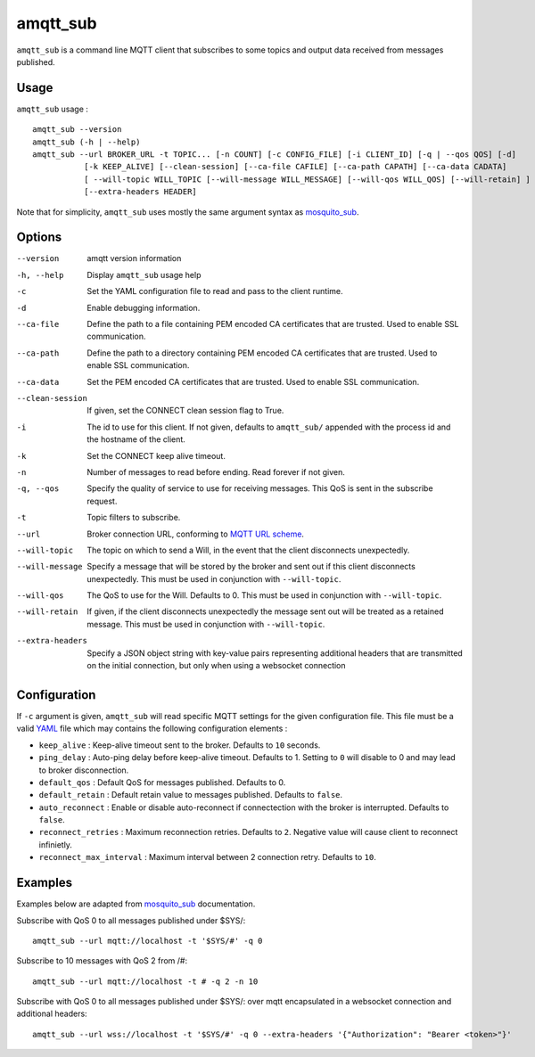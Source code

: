 amqtt_sub
==========

``amqtt_sub`` is a command line MQTT client that subscribes to some topics and output data received from messages published.

Usage
-----

``amqtt_sub`` usage : ::

  amqtt_sub --version
  amqtt_sub (-h | --help)
  amqtt_sub --url BROKER_URL -t TOPIC... [-n COUNT] [-c CONFIG_FILE] [-i CLIENT_ID] [-q | --qos QOS] [-d]
             [-k KEEP_ALIVE] [--clean-session] [--ca-file CAFILE] [--ca-path CAPATH] [--ca-data CADATA]
             [ --will-topic WILL_TOPIC [--will-message WILL_MESSAGE] [--will-qos WILL_QOS] [--will-retain] ]
             [--extra-headers HEADER]

Note that for simplicity, ``amqtt_sub`` uses mostly the same argument syntax as `mosquito_sub`_.

Options
-------

--version           amqtt version information
-h, --help          Display ``amqtt_sub`` usage help
-c                  Set the YAML configuration file to read and pass to the client runtime.
-d                  Enable debugging information.
--ca-file           Define the path to a file containing PEM encoded CA certificates that are trusted. Used to enable SSL communication.
--ca-path           Define the path to a directory containing PEM encoded CA certificates that are trusted. Used to enable SSL communication.
--ca-data           Set the PEM encoded CA certificates that are trusted. Used to enable SSL communication.
--clean-session     If given, set the CONNECT clean session flag to True.
-i                  The id to use for this client. If not given, defaults to ``amqtt_sub/`` appended with the process id and the hostname of the client.
-k                  Set the CONNECT keep alive timeout.
-n                  Number of messages to read before ending. Read forever if not given.
-q, --qos           Specify the quality of service to use for receiving messages. This QoS is sent in the subscribe request.
-t                  Topic filters to subscribe.
--url               Broker connection URL, conforming to `MQTT URL scheme`_.
--will-topic        The topic on which to send a Will, in the event that the client disconnects unexpectedly.
--will-message      Specify a message that will be stored by the broker and sent out if this client disconnects unexpectedly. This must be used in conjunction with ``--will-topic``.
--will-qos          The QoS to use for the Will. Defaults to 0. This must be used in conjunction with ``--will-topic``.
--will-retain       If given, if the client disconnects unexpectedly the message sent out will be treated as a retained message. This must be used in conjunction with ``--will-topic``.
--extra-headers     Specify a JSON object string with key-value pairs representing additional headers that are transmitted on the initial connection, but only when using a websocket connection


.. _MQTT URL scheme: https://github.com/mqtt/mqtt.github.io/wiki/URI-Scheme


Configuration
-------------

If ``-c`` argument is given, ``amqtt_sub`` will read specific MQTT settings for the given configuration file. This file must be a valid `YAML`_ file which may contains the following configuration elements :

* ``keep_alive`` : Keep-alive timeout sent to the broker. Defaults to ``10`` seconds.
* ``ping_delay`` : Auto-ping delay before keep-alive timeout. Defaults to 1. Setting to ``0`` will disable to 0 and may lead to broker disconnection.
* ``default_qos`` : Default QoS for messages published. Defaults to 0.
* ``default_retain`` : Default retain value to messages published. Defaults to ``false``.
* ``auto_reconnect`` : Enable or disable auto-reconnect if connectection with the broker is interrupted. Defaults to ``false``.
* ``reconnect_retries`` : Maximum reconnection retries. Defaults to ``2``. Negative value will cause client to reconnect infinietly.
* ``reconnect_max_interval`` : Maximum interval between 2 connection retry. Defaults to ``10``.


.. _YAML: http://yaml.org/

Examples
--------

Examples below are adapted from `mosquito_sub`_ documentation.


Subscribe with QoS 0 to all messages published under $SYS/:
::

    amqtt_sub --url mqtt://localhost -t '$SYS/#' -q 0


Subscribe to 10 messages with QoS 2 from /#:
::

    amqtt_sub --url mqtt://localhost -t # -q 2 -n 10

.. _mosquito_sub : http://mosquitto.org/man/mosquitto_sub-1.html

Subscribe with QoS 0 to all messages published under $SYS/: over mqtt encapsulated in a websocket connection and additional headers:
::

    amqtt_sub --url wss://localhost -t '$SYS/#' -q 0 --extra-headers '{"Authorization": "Bearer <token>"}'
